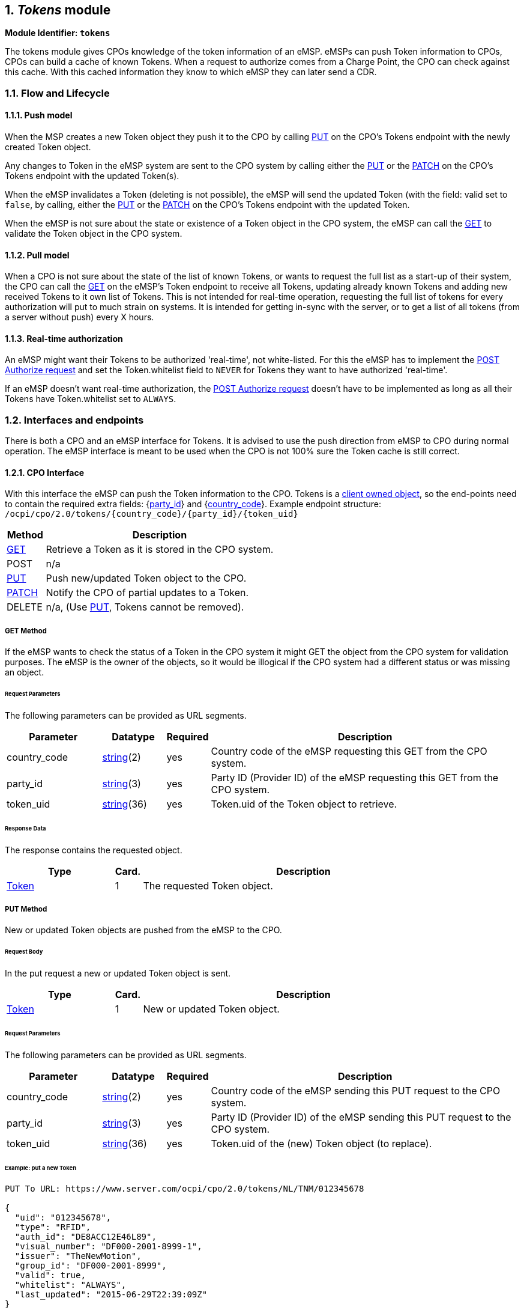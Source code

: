 :numbered:
[[mod_tokens_tokens_module]]
== _Tokens_ module

*Module Identifier: `tokens`*

The tokens module gives CPOs knowledge of the token information of an eMSP.
eMSPs can push Token information to CPOs, CPOs can build a cache of known Tokens.
When a request to authorize comes from a Charge Point, the CPO can check against this cache.
With this cached information they know to which eMSP they can later send a CDR. 

[[mod_tokens_flow_and_lifecycle]]
=== Flow and Lifecycle

[[mod_tokens_push_model]]
==== Push model

When the MSP creates a new Token object they push it to the CPO by calling <<mod_tokens_put_method,PUT>> on the CPO's Tokens endpoint with the newly created Token object.

Any changes to Token in the eMSP system are sent to the CPO system by calling either the <<mod_tokens_put_method,PUT>> or the <<mod_tokens_patch_method,PATCH>> on the CPO's Tokens endpoint with the updated Token(s).

When the eMSP invalidates a Token (deleting is not possible), the eMSP will send the updated Token (with the field: valid set to `false`, by calling, either the <<mod_tokens_put_method,PUT>> or the <<mod_tokens_patch_method,PATCH>> on the CPO's Tokens endpoint with the updated Token. 

When the eMSP is not sure about the state or existence of a Token object in the CPO system, the
eMSP can call the <<mod_tokens_cpo_get_method,GET>> to validate the Token object in the CPO system. 

[[mod_tokens_pull_model]]
==== Pull model

When a CPO is not sure about the state of the list of known Tokens, or wants to request the full
list as a start-up of their system, the CPO can call the <<mod_tokens_msp_get_method,GET>> on the eMSP's Token endpoint to receive
all Tokens, updating already known Tokens and adding new received Tokens to it own list of Tokens.
This is not intended for real-time operation, requesting the full list of tokens for every authorization will put to much strain on systems.
It is intended for getting in-sync with the server, or to get a list of all tokens (from a server without push) every X hours.

[[mod_tokens_real-time_authorization]]
==== Real-time authorization

An eMSP might want their Tokens to be authorized 'real-time', not white-listed. For this the eMSP has to implement the <<mod_tokens_post_method,POST Authorize request>> and set the Token.whitelist field to `NEVER` for Tokens they want to have authorized 'real-time'.

If an eMSP doesn't want real-time authorization, the <<mod_tokens_post_method,POST Authorize request>> doesn't have to be implemented as long as all their Tokens have Token.whitelist set to `ALWAYS`. 

[[mod_tokens_interfaces_and_endpoints]]
=== Interfaces and endpoints

There is both a CPO and an eMSP interface for Tokens. It is advised to use the push direction from eMSP to CPO during normal operation.
The eMSP interface is meant to be used when the CPO is not 100% sure the Token cache is still correct.

[[mod_tokens_cpo_interface]]
==== CPO Interface

With this interface the eMSP can push the Token information to the CPO.
Tokens is a <<transport_and_format.asciidoc#transport_and_format_client_owned_object_push,client owned object>>, so the end-points need to contain the required extra fields: {<<credentials.asciidoc#credentials_credentials_object,party_id>>} and {<<credentials.asciidoc#credentials_credentials_object,country_code>>}.
Example endpoint structure:
`/ocpi/cpo/2.0/tokens/{country_code}/{party_id}/{token_uid}` 

[cols="2,12",options="header"]
|===
|Method |Description 

|<<mod_tokens_cpo_get_method,GET>> |Retrieve a Token as it is stored in the CPO system. 
|POST |n/a 
|<<mod_tokens_put_method,PUT>> |Push new/updated Token object to the CPO. 
|<<mod_tokens_patch_method,PATCH>> |Notify the CPO of partial updates to a Token. 
|DELETE |n/a, (Use <<mod_tokens_put_method,PUT>>, Tokens cannot be removed). 
|===

[[mod_tokens_cpo_get_method]]
===== *GET* Method

If the eMSP wants to check the status of a Token in the CPO system it might GET the object from the CPO system for validation purposes. The eMSP is the owner of the objects, so it would be illogical if the CPO system had a different status or was missing an object.

[[mod_tokens_cpo_get_request_parameters]]
====== Request Parameters

The following parameters can be provided as URL segments.

[cols="3,2,1,10",options="header"]
|===
|Parameter |Datatype |Required |Description 

|country_code |<<types.asciidoc#types_string_type,string>>(2) |yes |Country code of the eMSP requesting this GET from the CPO system. 
|party_id |<<types.asciidoc#types_string_type,string>>(3) |yes |Party ID (Provider ID) of the eMSP requesting this GET from the CPO system. 
|token_uid |<<types.asciidoc#types_string_type,string>>(36) |yes |Token.uid of the Token object to retrieve. 
|===

[[mod_tokens_cpo_get_response_data]]
====== Response Data

The response contains the requested object. 

[cols="4,1,12",options="header"]
|===
|Type |Card. |Description 

|<<mod_tokens_token_object,Token>> |1 |The requested Token object. 
|===

[[mod_tokens_put_method]]
===== *PUT* Method

New or updated Token objects are pushed from the eMSP to the CPO. 

[[mod_tokens_put_request_body]]
====== Request Body

In the put request a new or updated Token object is sent.

[cols="4,1,12",options="header"]
|===
|Type |Card. |Description 

|<<mod_tokens_token_object,Token>> |1 |New or updated Token object. 
|===

[[mod_tokens_cpo_put_request_parameters]]
====== Request Parameters

The following parameters can be provided as URL segments.

[cols="3,2,1,10",options="header"]
|===
|Parameter |Datatype |Required |Description 

|country_code |<<types.asciidoc#types_string_type,string>>(2) |yes |Country code of the eMSP sending this PUT request to the CPO system. 
|party_id |<<types.asciidoc#types_string_type,string>>(3) |yes |Party ID (Provider ID) of the eMSP sending this PUT request to the CPO system. 
|token_uid |<<types.asciidoc#types_string_type,string>>(36) |yes |Token.uid of the (new) Token object (to replace). 
|===

[[mod_tokens_example_put_a_new_token]]
====== Example: put a new Token

[source,json]
----
PUT To URL: https://www.server.com/ocpi/cpo/2.0/tokens/NL/TNM/012345678

{
  "uid": "012345678",
  "type": "RFID",
  "auth_id": "DE8ACC12E46L89",
  "visual_number": "DF000-2001-8999-1",
  "issuer": "TheNewMotion",
  "group_id": "DF000-2001-8999",
  "valid": true,
  "whitelist": "ALWAYS",
  "last_updated": "2015-06-29T22:39:09Z"
}
----


[[mod_tokens_patch_method]]
===== *PATCH* Method

Same as the <<mod_tokens_put_method,PUT>> method, but only the fields/objects that have to be updated have to be present, other fields/objects that are not specified are considered unchanged.

[[mod_tokens_example_invalidate_a_token]]
====== Example: invalidate a Token

[source,json]
----
PATCH To URL: https://www.server.com/ocpi/cpo/2.0/tokens/NL/TNM/012345678

{
  "valid": false
}
----

[[mod_tokens_emsp_interface]]
==== eMSP Interface

This interface enables the CPO to request the current list of Tokens, when needed.
Via the POST method it is possible to authorize a single token.

Example endpoint structure: `/ocpi/emsp/2.0/tokens/?date_from=xxx&amp;date_to=yyy`

[cols="2,12",options="header"]
|===
|Method |Description 

|<<mod_tokens_msp_get_method,GET>> |Get the list of known Tokens, last updated between the {date_from} and {date_to} (<<transport_and_format.asciidoc#transport_and_format_pagination,paginated>>) 
|<<mod_tokens_post_method,POST>> |Real-time authorization request 
|PUT |n/a 
|PATCH |n/a 
|DELETE |n/a 
|===

[[mod_tokens_msp_get_method]]
===== *GET* Method

Fetch information about Tokens known in the eMSP systems.

[[mod_tokens_msp_get_request_parameters]]
====== Request Parameters

If additional parameters: {date_from} and/or {date_to} are provided, only Tokens with (`last_updated`) between the given date_from and date_to will be returned.

This request is <<transport_and_format.asciidoc#transport_and_format_pagination,paginated>>, it supports the <<transport_and_format.asciidoc#transport_and_format_paginated_request,pagination>> related URL parameters.
This request is <<transport_and_format.asciidoc#transport_and_format_pagination,paginated>>, it supports the <<transport_and_format.asciidoc#transport_and_format_paginated_request,pagination>> related URL parameters.

[cols="3,2,1,10",options="header"]
|===
|Parameter |Datatype |Required |Description 

|date_from |<<types.asciidoc#types_datetime_type,DateTime>> |no |Only return Tokens that have `last_updated` after this Date/Time. 
|date_to |<<types.asciidoc#types_datetime_type,DateTime>> |no |Only return Tokens that have `last_updated` before this Date/Time. 
|offset |int |no |The offset of the first object returned. Default is 0. 
|limit |int |no |Maximum number of objects to GET. 
|===

[[mod_tokens_msp_get_response_data]]
====== Response Data

The endpoint response with list of valid Token objects, the header will contain the <<transport_and_format.asciidoc#transport_and_format_paginated_response,pagination>> related headers. 

Any older information that is not specified in the response is considered as no longer valid.
Each object must contain all required fields. Fields that are not specified may be considered as null values.

[cols="4,1,12",options="header"]
|===
|Type |Card. |Description 

|<<mod_tokens_token_object,Token>> |* |List of all tokens. 
|===

[[mod_tokens_post_method]]
===== *POST* Method

Do a 'real-time' authorization request to the eMSP system, validating if a Token might be used (at the optionally given Location). 

Example endpoint structure:
`/ocpi/emsp/2.0/tokens/{token_uid}/authorize?{type=token_type}`
The `/authorize` is required for the real-time authorize request.

When the eMSP receives a 'real-time' authorization request from a CPO that contains too little information (no LocationReferences provided) to determine if the Token might be used, the eMSP SHOULD respond with the OCPI status: <<status_codes.asciidoc#status_codes_2xxx_client_errors,2002>>

[[mod_tokens_msp_post_request_parameters]]
====== Request Parameters

The following parameter has to be provided as URL segments.

[cols="3,2,1,10",options="header"]
|===
|Parameter |Datatype |Required |Description 

|token_uid |<<types.asciidoc#types_string_type,string>>(36) |yes |Token.uid of the Token for which this authorization is. 
|token_type |<<mod_tokens_tokentype_enum,TokenType>> |no |Token.type of the Token for which this authorization is. Default if omitted: <<mod_tokens_tokentype_enum,RFID>>
|===

[[mod_tokens_post_request_body]]
====== Request Body

In the body an optional <<mod_tokens_locationreferences_class,LocationReferences>> object can be given. The eMSP SHALL then validate if the Token is allowed to be used at this Location, and if applicable: which of the Locations EVSEs/Connectors.
The object with valid Location and EVSEs/Connectors will be returned in the response.

[cols="4,1,12",options="header"]
|===
|Type |Card. |Description 

|<<mod_tokens_locationreferences_class,LocationReferences>> |? |Location and EVSEs/Connectos for which the Token is requested to be authorized. 
|===

[[mod_tokens_post_response_data]]
====== Response Data

The endpoint response contains a <<mod_tokens_authorizationinfo_object,AuthorizationInfo>> object.

[cols="4,1,12",options="header"]
|===
|Type |Card. |Description 

|<<mod_tokens_authorizationinfo_object,AuthorizationInfo>> |1 |Contains information about the authorization, if the Token is allowed to charge and optionally which EVSEs/Connectors are allowed to be used. 
|===

[[mod_tokens_object_description]]
=== Object description

[[mod_tokens_authorizationinfo_object]]
==== _AuthorizationInfo_ Object

[cols="3,2,1,10",options="header"]
|===
|Property |Type |Card. |Description 

|allowed |<<mod_tokens_allowed_enum,Allowed>> |1 |Status of the Token, and whether charging is allowed at the optionally given location. 
|location |<<mod_tokens_locationreferences_class,LocationReferences>> |? |Optional reference to the location if it was included in the request, and if the EV driver is allowed to charge at that location. Only the EVSEs/Connectors the EV driver is allowed to charge at are returned. 
|info |<<types.asciidoc#types_displaytext_class,DisplayText>> |? |Optional display text, additional information to the EV driver. 
|===


[[mod_tokens_token_object]]
==== _Token_ Object

[cols="3,2,1,10",options="header"]
|===
|Property |Type |Card. |Description 

|uid |<<types.asciidoc#types_string_type,string>>(36) |1 |Identification used by CPO system to identify this token. Currently, in most cases, this is the RFID hidden ID as read by the RFID reader. 
|type |<<mod_tokens_tokentype_enum,TokenType>> |1 |Type of the token 
|auth_id |<<types.asciidoc#types_string_type,string>>(36) |1 |Uniquely identifies the EV Driver contract token within the eMSP's platform (and suboperator platforms). Recommended to follow the specification for eMA ID from "eMI3 standard version V1.0" (http://emi3group.com/documents-links/[http://emi3group.com/documents-links/]) "Part 2: business objects." 
|visual_number |<<types.asciidoc#types_string_type,string>>(64) |? |Visual readable number/identification as printed on the Token (RFID card), might be equal to the auth_id. 
|issuer |<<types.asciidoc#types_string_type,string>>(64) |1 |Issuing company, most of the times the name of the company printed on the token (RFID card), not necessarily the eMSP.
|group_id |<<types.asciidoc#types_cistring_type,CiString>>(36) |? |This ID groups a couple of tokens. This can be used to make two or more tokens work as one, so that a session can be started with one token and stopped with another, handy when a card and key-fob are given to the EV-driver.
|valid |boolean |1 |Is this Token valid
|whitelist |<<mod_tokens_whitelisttype_enum,WhitelistType>> |1 |Indicates what type of white-listing is allowed. 
|language |<<types.asciidoc#types_string_type,string>>(2) |? |Language Code ISO 639-1. This optional field indicates the Token owner's preferred interface language. If the language is not provided or not supported then the CPO is free to choose its own language. 
|last_updated |<<types.asciidoc#types_datetime_type,DateTime>> |1 |Timestamp when this Token was last updated (or created). 
|===

The combination of _uid_ and _type_ should be unique for every token within the eMSP's system.

NOTE: OCPP supports group_id (or ParentID as it is called in OCPP 1.5/1.6) OCPP 1.5/1.6 only support group ID's with maximum length of string(20), case insensitive.
As long as EV-driver can be expected to charge at an OCPP 1.5/1.6 Charge Point, it is adviced to not used a group_id longer then 20.

[[mod_tokens_example]]
===== Example

[source,json]
----
{
  "uid": "012345678",
  "type": "RFID",
  "auth_id": "DE8ACC12E46L89",
  "visual_number": "DF000-2001-8999-1",
  "issuer": "TheNewMotion",
  "group_id": "DF000-2001-8999",
  "valid": true,
  "whitelist": "ALLOWED",
  "last_updated": "2015-06-29T22:39:09Z"
}
----

[[mod_tokens_data_types]]
=== Data types

[[mod_tokens_allowed_enum]]
==== Allowed _enum_

[cols="3,10",options="header"]
|===
|Value |Description 

|ALLOWED |This Token is allowed to charge at this location. 
|BLOCKED |This Token is blocked. 
|EXPIRED |This Token has expired. 
|NO_CREDIT |This Token belongs to an account that has not enough credits to charge at the given location. 
|NOT_ALLOWED |Token is valid, but is not allowed to charge at the given location. 
|===

[[mod_tokens_locationreferences_class]]
==== LocationReferences _class_

References to location details.

[cols="3,2,1,10",options="header"]
|===
|Property |Type |Card. |Description

|location_id |<<types.asciidoc#types_string_type,string>>(39) |1 |Unique identifier for the location. 
|evse_uids |<<types.asciidoc#types_string_type,string>>(39) |* |Unique identifier for EVSEs within the CPO's platform for the EVSE within the the given location. 
|connector_ids |<<types.asciidoc#types_string_type,string>>(36) |* |Identifies the connectors within the given EVSEs. | 
|===

[[mod_tokens_tokentype_enum]]
==== TokenType _enum_

[cols="3,10",options="header"]
|===
|Value |Description 

|OTHER |Other type of token 
|RFID |RFID Token 
|===

[[mod_tokens_whitelisttype_enum]]
==== WhitelistType _enum_

Defines when authorization of a Token by the CPO is allowed. 

[cols="3,10",options="header"]
|===
|Value |Description 

|ALWAYS |Token always has to be whitelisted, <<mod_tokens_real-time_authorization,realtime authorization>> is not possible/allowed. 
|ALLOWED |It is allowed to whitelist the token, <<mod_tokens_real-time_authorization,realtime authorization>> is also allowed. 
|ALLOWED_OFFLINE |Whitelisting is only allowed when CPO cannot reach the eMSP (communication between CPO and eMSP is offline) 
|NEVER |Whitelisting is forbidden, only <<mod_tokens_real-time_authorization,realtime authorization>> is allowed. Token should always be authorized by the eMSP. 
|===